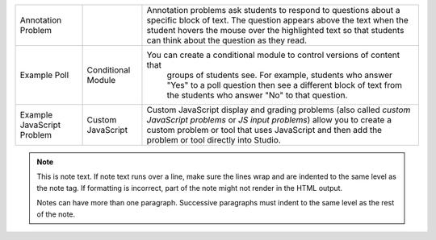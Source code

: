 .. list-table::


 * - Annotation Problem
   -
   - Annotation problems ask students to respond to questions about a
     specific block of text. The question appears above the text when the
     student hovers the mouse over the highlighted text so that students can
     think about the question as they read.
 * - Example Poll
   - Conditional Module
   - You can create a conditional module to control versions of content that
      groups of students see. For example, students who answer "Yes" to a
      poll question then see a different block of text from the students who
      answer "No" to that question.
 * - Example JavaScript Problem
   - Custom JavaScript
   - Custom JavaScript display and grading problems (also called *custom
     JavaScript problems* or *JS input problems*) allow you to create a
     custom problem or tool that uses JavaScript and then add the problem or
     tool directly into Studio.


.. note::
   This is note text. If note text runs over a line, make sure the lines wrap
   and are indented to the same level as the note tag. If formatting is
   incorrect, part of the note might not render in the HTML output.

   Notes can have more than one paragraph. Successive paragraphs must indent
   to the same level as the rest of the note.
